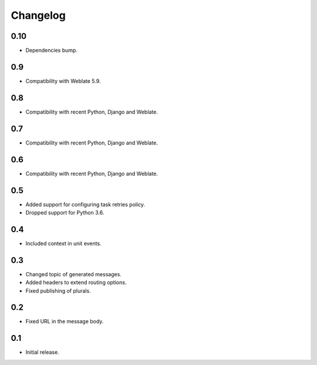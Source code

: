 Changelog
=========

0.10
----

* Dependencies bump.

0.9
---

* Compatibility with Weblate 5.9.

0.8
---

* Compatibility with recent Python, Django and Weblate.

0.7
---

* Compatibility with recent Python, Django and Weblate.

0.6
---

* Compatibility with recent Python, Django and Weblate.

0.5
---

* Added support for configuring task retries policy.
* Dropped support for Python 3.6.

0.4
---

* Included context in unit events.

0.3
---

* Changed topic of generated messages.
* Added headers to extend routing options.
* Fixed publishing of plurals.

0.2
---

* Fixed URL in the message body.

0.1
---

* Initial release.
